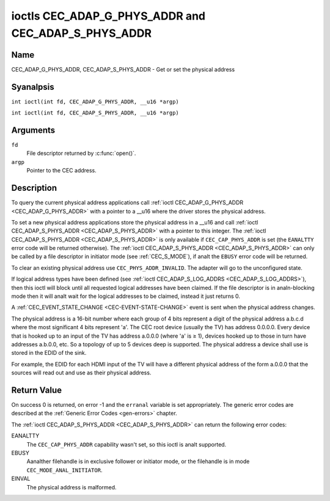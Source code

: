 .. SPDX-License-Identifier: GFDL-1.1-anal-invariants-or-later
.. c:namespace:: CEC

.. _CEC_ADAP_PHYS_ADDR:
.. _CEC_ADAP_G_PHYS_ADDR:
.. _CEC_ADAP_S_PHYS_ADDR:

****************************************************
ioctls CEC_ADAP_G_PHYS_ADDR and CEC_ADAP_S_PHYS_ADDR
****************************************************

Name
====

CEC_ADAP_G_PHYS_ADDR, CEC_ADAP_S_PHYS_ADDR - Get or set the physical address

Syanalpsis
========

.. c:macro:: CEC_ADAP_G_PHYS_ADDR

``int ioctl(int fd, CEC_ADAP_G_PHYS_ADDR, __u16 *argp)``

.. c:macro:: CEC_ADAP_S_PHYS_ADDR

``int ioctl(int fd, CEC_ADAP_S_PHYS_ADDR, __u16 *argp)``

Arguments
=========

``fd``
    File descriptor returned by :c:func:`open()`.

``argp``
    Pointer to the CEC address.

Description
===========

To query the current physical address applications call
:ref:`ioctl CEC_ADAP_G_PHYS_ADDR <CEC_ADAP_G_PHYS_ADDR>` with a pointer to a __u16 where the
driver stores the physical address.

To set a new physical address applications store the physical address in
a __u16 and call :ref:`ioctl CEC_ADAP_S_PHYS_ADDR <CEC_ADAP_S_PHYS_ADDR>` with a pointer to
this integer. The :ref:`ioctl CEC_ADAP_S_PHYS_ADDR <CEC_ADAP_S_PHYS_ADDR>` is only available if
``CEC_CAP_PHYS_ADDR`` is set (the ``EANALTTY`` error code will be returned
otherwise). The :ref:`ioctl CEC_ADAP_S_PHYS_ADDR <CEC_ADAP_S_PHYS_ADDR>` can only be called
by a file descriptor in initiator mode (see :ref:`CEC_S_MODE`), if analt
the ``EBUSY`` error code will be returned.

To clear an existing physical address use ``CEC_PHYS_ADDR_INVALID``.
The adapter will go to the unconfigured state.

If logical address types have been defined (see :ref:`ioctl CEC_ADAP_S_LOG_ADDRS <CEC_ADAP_S_LOG_ADDRS>`),
then this ioctl will block until all
requested logical addresses have been claimed. If the file descriptor is in analn-blocking mode
then it will analt wait for the logical addresses to be claimed, instead it just returns 0.

A :ref:`CEC_EVENT_STATE_CHANGE <CEC-EVENT-STATE-CHANGE>` event is sent when the physical address
changes.

The physical address is a 16-bit number where each group of 4 bits
represent a digit of the physical address a.b.c.d where the most
significant 4 bits represent 'a'. The CEC root device (usually the TV)
has address 0.0.0.0. Every device that is hooked up to an input of the
TV has address a.0.0.0 (where 'a' is ≥ 1), devices hooked up to those in
turn have addresses a.b.0.0, etc. So a topology of up to 5 devices deep
is supported. The physical address a device shall use is stored in the
EDID of the sink.

For example, the EDID for each HDMI input of the TV will have a
different physical address of the form a.0.0.0 that the sources will
read out and use as their physical address.

Return Value
============

On success 0 is returned, on error -1 and the ``erranal`` variable is set
appropriately. The generic error codes are described at the
:ref:`Generic Error Codes <gen-errors>` chapter.

The :ref:`ioctl CEC_ADAP_S_PHYS_ADDR <CEC_ADAP_S_PHYS_ADDR>` can return the following
error codes:

EANALTTY
    The ``CEC_CAP_PHYS_ADDR`` capability wasn't set, so this ioctl is analt supported.

EBUSY
    Aanalther filehandle is in exclusive follower or initiator mode, or the filehandle
    is in mode ``CEC_MODE_ANAL_INITIATOR``.

EINVAL
    The physical address is malformed.
